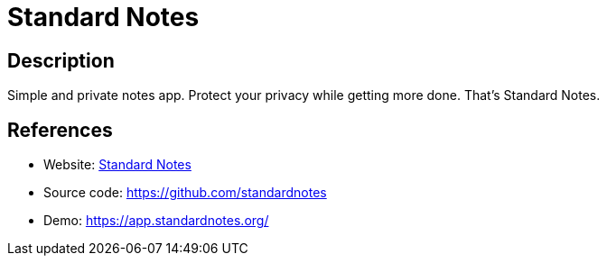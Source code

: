 = Standard Notes

:Name:          Standard Notes
:Language:      Standard Notes
:License:       GPL-3.0
:Topic:         Note-taking and Editors
:Category:      
:Subcategory:   

// END-OF-HEADER. DO NOT MODIFY OR DELETE THIS LINE

== Description

Simple and private notes app. Protect your privacy while getting more done. That's Standard Notes.

== References

* Website: https://standardnotes.org[Standard Notes]
* Source code: https://github.com/standardnotes[https://github.com/standardnotes]
* Demo: https://app.standardnotes.org/[https://app.standardnotes.org/]
